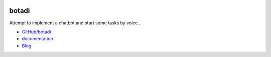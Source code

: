 
.. image:: https://travis-ci.com/sdpython/botadi.svg?branch=master
    :target: https://app.travis-ci.com/github/sdpython/botadi
    :alt: Build status

.. image:: https://ci.appveyor.com/api/projects/status/5qqqxtf4qgab90ec?svg=true
    :target: https://ci.appveyor.com/project/sdpython/botadi
    :alt: Build Status Windows

.. image:: https://circleci.com/gh/sdpython/botadi/tree/master.svg?style=svg
    :target: https://circleci.com/gh/sdpython/botadi/tree/master

.. image:: https://badge.fury.io/py/botadi.svg
    :target: http://badge.fury.io/py/botadi

.. image:: https://img.shields.io/badge/license-MIT-blue.svg
    :alt: MIT License
    :target: http://opensource.org/licenses/MIT

.. image:: https://codecov.io/github/sdpython/botadi/coverage.svg?branch=master
    :target: https://codecov.io/github/sdpython/botadi?branch=master

.. image:: http://img.shields.io/github/issues/sdpython/botadi.png
    :alt: GitHub Issues
    :target: https://github.com/sdpython/botadi/issues

.. image:: http://www.xavierdupre.fr/app/botadi/helpsphinx/_images/nbcov.png
    :target: http://www.xavierdupre.fr/app/botadi/helpsphinx/all_notebooks_coverage.html
    :alt: Notebook Coverage

.. image:: https://img.shields.io/github/repo-size/sdpython/botadi
    :target: https://github.com/sdpython/botadi/
    :alt: size

.. _l-README:

botadi
======

Attempt to implement a chatbot and start some tasks
by voice...

* `GitHub/botadi <https://github.com/sdpython/botadi/>`_
* `documentation <http://www.xavierdupre.fr/app/botadi/helpsphinx/index.html>`_
* `Blog <http://www.xavierdupre.fr/app/botadi/helpsphinx/blog/main_0000.html#ap-main-0>`_
